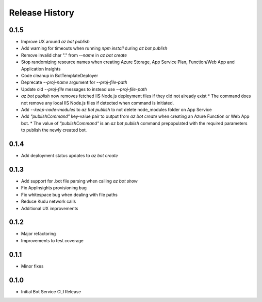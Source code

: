 .. :changelog:

Release History
===============

0.1.5
+++++
* Improve UX around `az bot publish`
* Add warning for timeouts when running `npm install` during `az bot publish`
* Remove invalid char "." from `--name`  in `az bot create`
* Stop randomizing resource names when creating Azure Storage, App Service Plan, Function/Web App and Application Insights
* Code cleanup in BotTemplateDeployer
* Deprecate `--proj-name` argument for `--proj-file-path`
* Update old `--proj-file` messages to instead use `--proj-file-path`
* `az bot publish` now removes fetched IIS Node.js deployment files if they did not already exist
  * The command does not remove any local IIS Node.js files if detected when command is initiated.
* Add `--keep-node-modules` to `az bot publish` to not delete node_modules folder on App Service
* Add `"publishCommand"` key-value pair to output from `az bot create` when creating an Azure Function or Web App bot.
  * The value of `"publishCommand"` is an `az bot publish` command prepopulated with the required parameters to publish the newly created bot.

0.1.4
+++++
* Add deployment status updates to `az bot create`

0.1.3
+++++
* Add support for .bot file parsing when calling `az bot show`
* Fix AppInsights provisioning bug
* Fix whitespace bug when dealing with file paths
* Reduce Kudu network calls
* Additional UX improvements

0.1.2
+++++
* Major refactoring
* Improvements to test coverage

0.1.1
+++++
* Minor fixes

0.1.0
+++++
* Initial Bot Service CLI Release